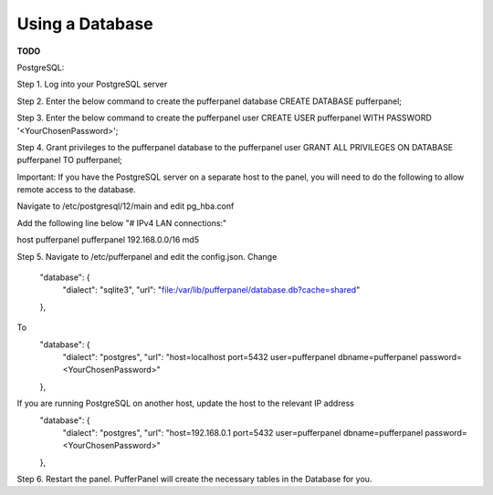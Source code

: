 Using a Database
================

**TODO**

PostgreSQL:

Step 1. Log into your PostgreSQL server  

Step 2. Enter the below command to create the pufferpanel database
CREATE DATABASE pufferpanel;

Step 3. Enter the below command to create the pufferpanel user
CREATE USER pufferpanel WITH PASSWORD '<YourChosenPassword>';

Step 4. Grant privileges to the pufferpanel database to the pufferpanel user
GRANT ALL PRIVILEGES ON DATABASE pufferpanel TO pufferpanel;

Important: If you have the PostgreSQL server on a separate host to the panel, you will need to do the following to allow remote access to the database.

Navigate to /etc/postgresql/12/main and edit pg_hba.conf

Add the following line below "# IPv4 LAN connections:"  

host    pufferpanel     pufferpanel     192.168.0.0/16           md5

Step 5. Navigate to /etc/pufferpanel and edit the config.json. 
Change
    "database": {
      "dialect": "sqlite3",
      "url": "file:/var/lib/pufferpanel/database.db?cache=shared"
    },
To
    "database": {
      "dialect": "postgres",
      "url": "host=localhost port=5432 user=pufferpanel dbname=pufferpanel password=<YourChosenPassword>"
    },
If you are running PostgreSQL on another host, update the host to the relevant IP address
    "database": {
      "dialect": "postgres",
      "url": "host=192.168.0.1 port=5432 user=pufferpanel dbname=pufferpanel password=<YourChosenPassword>"
    },
    
Step 6. Restart the panel. PufferPanel will create the necessary tables in the Database for you.




